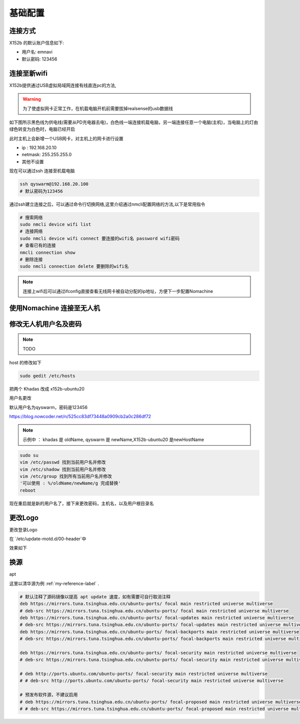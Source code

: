 基础配置
==============================================

连接方式
----------


X152b 的默认账户信息如下:

* 用户名: emnavi
* 默认密码: 123456

连接至新wifi
-----------

X152b提供通过USB虚拟局域网连接有线直连pc的方法,


.. warning::
    为了使虚拟网卡正常工作，在机载电脑开机前需要拔掉realsense的usb数据线


如下图所示黑色线为供电线(需要从PD充电器去电)，白色线一端连接机载电脑，另一端连接任意一个电脑(主机)，当电脑上的灯由绿色转变为白色时，电脑已经开启

.. image:: ./assets/wiring.jpg
  :width: 600
  :alt: Alternative text


此时主机上会新增一个USB网卡，对主机上的网卡进行设置

* ip : 192.168.20.10
* netmask: 255.255.255.0
* 其他不设置


现在可以通过ssh 连接至机载电脑

.. code-block:: bash

    ssh qyswarm@192.168.20.100
    # 默认密码为123456


通过ssh建立连接之后，可以通过命令行切换网络,这里介绍通过nmcli配置网络的方法,以下是常用指令

.. code-block:: bash

    # 搜索网络
    sudo nmcli device wifi list
    # 连接网络
    sudo nmcli device wifi connect 要连接的wifi名 password wifi密码
    # 查看已有的连接
    nmcli connection show
    # 删除连接
    sudo nmcli connection delete 要删除的wifi名

.. note::
    连接上wifi后可以通过ifconfig直接查看无线网卡被自动分配的ip地址，方便下一步配置Nomachine


使用Nomachine 连接至无人机
-----------------------

.. image:: assets/nomachine_step_1.png
  :width: 800
  :alt: Alternative text

.. image:: assets/nomachine_step_2.png
  :width: 800
  :alt: Alternative text


修改无人机用户名及密码
-------------------

.. note::
    TODO

host 的修改如下

.. code-block:: bash

  sudo gedit /etc/hosts

把两个 Khadas 改成 x152b-ubuntu20

.. image:: ./assets/change_host.png
  :width: 600
  :alt: Alternative text



用户名更改

默认用户名为qyswarm，密码是123456


https://blog.nowcoder.net/n/525cc83df73448a0909cb2a0c286df72


.. note::
  示例中 ： khadas 是 oldName, qyswarm 是 newName,X152b-ubuntu20 是newHostName


.. code-block:: bash

  sudo su
  vim /etc/passwd 找到当前用户名并修改
  vim /etc/shadow 找到当前用户名并修改
  vim /etc/group 找到所有当前用户名并修改
  '可以使用 : %/oldName/newName/g 完成替换'
  reboot



现在重启就是新的用户名了，接下来更改密码，主机名，以及用户根目录名

.. code-block:: bash
  # 更改用户根目录名
  sudo mv /home/oldName /home/newName
  # 更改主机名
  sudo hostnamectl set-hostname newHostName
  # 更改密码
  sudo passwd newName


更改Logo
--------

更改登录Logo

在 `/etc/update-motd.d/00-header`中

.. code-block:: bash
  #!/bin/bash

  KERNEL_VER=$(uname -r)

  . /etc/os-release
  . /etc/fenix-release

  printf "\nWelcome to \e[0;91mFenix\x1B[0m %s %s %s\n" "$VERSION $PRETTY_NAME Linux $KERNEL_VER"

  # TERM=linux toilet -f standard -F metal "Khadas $BOARD"
  # X-152b 的位置就是会显示大logo的地方
  TERM=linux toilet -f standard -F metal "X-152b"

  if cat /proc/cmdline | grep -q reboot_test; then
          TERM=linux toilet -f standard -F metal "REBOOT TEST"
  fi


效果如下


换源
-----

apt

这里以清华源为例  :ref:`my-reference-label` .

.. code-block:: bash

  # 默认注释了源码镜像以提高 apt update 速度，如有需要可自行取消注释
  deb https://mirrors.tuna.tsinghua.edu.cn/ubuntu-ports/ focal main restricted universe multiverse
  # deb-src https://mirrors.tuna.tsinghua.edu.cn/ubuntu-ports/ focal main restricted universe multiverse
  deb https://mirrors.tuna.tsinghua.edu.cn/ubuntu-ports/ focal-updates main restricted universe multiverse
  # deb-src https://mirrors.tuna.tsinghua.edu.cn/ubuntu-ports/ focal-updates main restricted universe multiverse
  deb https://mirrors.tuna.tsinghua.edu.cn/ubuntu-ports/ focal-backports main restricted universe multiverse
  # deb-src https://mirrors.tuna.tsinghua.edu.cn/ubuntu-ports/ focal-backports main restricted universe multiverse

  deb https://mirrors.tuna.tsinghua.edu.cn/ubuntu-ports/ focal-security main restricted universe multiverse
  # deb-src https://mirrors.tuna.tsinghua.edu.cn/ubuntu-ports/ focal-security main restricted universe multiverse

  # deb http://ports.ubuntu.com/ubuntu-ports/ focal-security main restricted universe multiverse
  # # deb-src http://ports.ubuntu.com/ubuntu-ports/ focal-security main restricted universe multiverse

  # 预发布软件源，不建议启用
  # deb https://mirrors.tuna.tsinghua.edu.cn/ubuntu-ports/ focal-proposed main restricted universe multiverse
  # # deb-src https://mirrors.tuna.tsinghua.edu.cn/ubuntu-ports/ focal-proposed main restricted universe multiverse



.. _my-reference-label: https://mirrors.tuna.tsinghua.edu.cn/help/ubuntu-ports/
